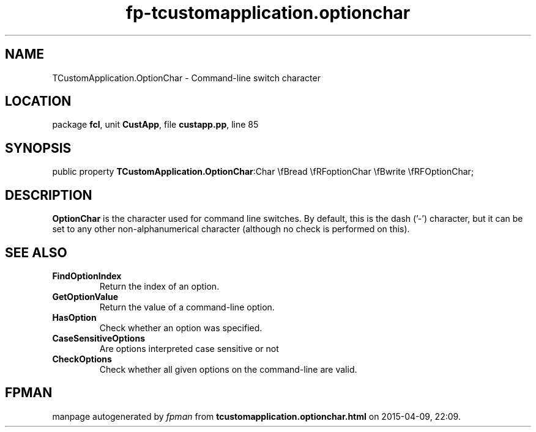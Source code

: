 .\" file autogenerated by fpman
.TH "fp-tcustomapplication.optionchar" 3 "2014-03-14" "fpman" "Free Pascal Programmer's Manual"
.SH NAME
TCustomApplication.OptionChar - Command-line switch character
.SH LOCATION
package \fBfcl\fR, unit \fBCustApp\fR, file \fBcustapp.pp\fR, line 85
.SH SYNOPSIS
public property  \fBTCustomApplication.OptionChar\fR:Char \\fBread \\fRFoptionChar \\fBwrite \\fRFOptionChar;
.SH DESCRIPTION
\fBOptionChar\fR is the character used for command line switches. By default, this is the dash ('-') character, but it can be set to any other non-alphanumerical character (although no check is performed on this).


.SH SEE ALSO
.TP
.B FindOptionIndex
Return the index of an option.
.TP
.B GetOptionValue
Return the value of a command-line option.
.TP
.B HasOption
Check whether an option was specified.
.TP
.B CaseSensitiveOptions
Are options interpreted case sensitive or not
.TP
.B CheckOptions
Check whether all given options on the command-line are valid.

.SH FPMAN
manpage autogenerated by \fIfpman\fR from \fBtcustomapplication.optionchar.html\fR on 2015-04-09, 22:09.

